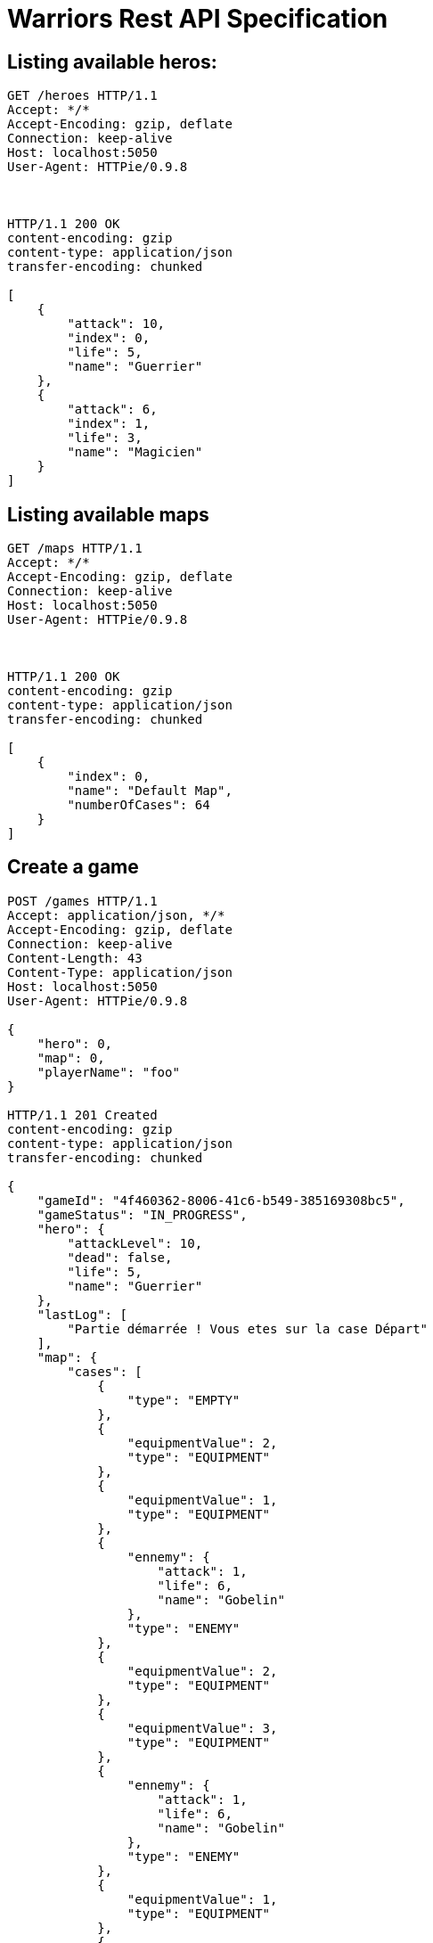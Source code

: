 = Warriors Rest API Specification

== Listing available heros:

```
GET /heroes HTTP/1.1
Accept: */*
Accept-Encoding: gzip, deflate
Connection: keep-alive
Host: localhost:5050
User-Agent: HTTPie/0.9.8



HTTP/1.1 200 OK
content-encoding: gzip
content-type: application/json
transfer-encoding: chunked

[
    {
        "attack": 10,
        "index": 0,
        "life": 5,
        "name": "Guerrier"
    },
    {
        "attack": 6,
        "index": 1,
        "life": 3,
        "name": "Magicien"
    }
]
```

== Listing available maps

```
GET /maps HTTP/1.1
Accept: */*
Accept-Encoding: gzip, deflate
Connection: keep-alive
Host: localhost:5050
User-Agent: HTTPie/0.9.8



HTTP/1.1 200 OK
content-encoding: gzip
content-type: application/json
transfer-encoding: chunked

[
    {
        "index": 0,
        "name": "Default Map",
        "numberOfCases": 64
    }
]

```

== Create a game

```
POST /games HTTP/1.1
Accept: application/json, */*
Accept-Encoding: gzip, deflate
Connection: keep-alive
Content-Length: 43
Content-Type: application/json
Host: localhost:5050
User-Agent: HTTPie/0.9.8

{
    "hero": 0,
    "map": 0,
    "playerName": "foo"
}

HTTP/1.1 201 Created
content-encoding: gzip
content-type: application/json
transfer-encoding: chunked

{
    "gameId": "4f460362-8006-41c6-b549-385169308bc5",
    "gameStatus": "IN_PROGRESS",
    "hero": {
        "attackLevel": 10,
        "dead": false,
        "life": 5,
        "name": "Guerrier"
    },
    "lastLog": [
        "Partie démarrée ! Vous etes sur la case Départ"
    ],
    "map": {
        "cases": [
            {
                "type": "EMPTY"
            },
            {
                "equipmentValue": 2,
                "type": "EQUIPMENT"
            },
            {
                "equipmentValue": 1,
                "type": "EQUIPMENT"
            },
            {
                "ennemy": {
                    "attack": 1,
                    "life": 6,
                    "name": "Gobelin"
                },
                "type": "ENEMY"
            },
            {
                "equipmentValue": 2,
                "type": "EQUIPMENT"
            },
            {
                "equipmentValue": 3,
                "type": "EQUIPMENT"
            },
            {
                "ennemy": {
                    "attack": 1,
                    "life": 6,
                    "name": "Gobelin"
                },
                "type": "ENEMY"
            },
            {
                "equipmentValue": 1,
                "type": "EQUIPMENT"
            },
            {
                "equipmentValue": 2,
                "type": "EQUIPMENT"
            },
            {
                "ennemy": {
                    "attack": 1,
                    "life": 6,
                    "name": "Gobelin"
                },
                "type": "ENEMY"
            },
            {
                "ennemy": {
                    "attack": 2,
                    "life": 9,
                    "name": "Sorcier"
                },
                "type": "ENEMY"
            },
            {
                "equipmentValue": 1,
                "type": "EQUIPMENT"
            },
            {
                "ennemy": {
                    "attack": 1,
                    "life": 6,
                    "name": "Gobelin"
                },
                "type": "ENEMY"
            },
            {
                "equipmentValue": 1,
                "type": "EQUIPMENT"
            },
            {
                "equipmentValue": 1,
                "type": "EQUIPMENT"
            },
            {
                "ennemy": {
                    "attack": 1,
                    "life": 6,
                    "name": "Gobelin"
                },
                "type": "ENEMY"
            },
            {
                "type": "EMPTY"
            },
            {
                "equipmentValue": 2,
                "type": "EQUIPMENT"
            },
            {
                "ennemy": {
                    "attack": 1,
                    "life": 6,
                    "name": "Gobelin"
                },
                "type": "ENEMY"
            },
            {
                "equipmentValue": 1,
                "type": "EQUIPMENT"
            },
            {
                "ennemy": {
                    "attack": 2,
                    "life": 9,
                    "name": "Sorcier"
                },
                "type": "ENEMY"
            },
            {
                "ennemy": {
                    "attack": 1,
                    "life": 6,
                    "name": "Gobelin"
                },
                "type": "ENEMY"
            },
            {
                "equipmentValue": 3,
                "type": "EQUIPMENT"
            },
            {
                "equipmentValue": 2,
                "type": "EQUIPMENT"
            },
            {
                "ennemy": {
                    "attack": 1,
                    "life": 6,
                    "name": "Gobelin"
                },
                "type": "ENEMY"
            },
            {
                "ennemy": {
                    "attack": 2,
                    "life": 9,
                    "name": "Sorcier"
                },
                "type": "ENEMY"
            },
            {
                "equipmentValue": 1,
                "type": "EQUIPMENT"
            },
            {
                "ennemy": {
                    "attack": 1,
                    "life": 6,
                    "name": "Gobelin"
                },
                "type": "ENEMY"
            },
            {
                "equipmentValue": 1,
                "type": "EQUIPMENT"
            },
            {
                "equipmentValue": 1,
                "type": "EQUIPMENT"
            },
            {
                "ennemy": {
                    "attack": 1,
                    "life": 6,
                    "name": "Gobelin"
                },
                "type": "ENEMY"
            },
            {
                "equipmentValue": 2,
                "type": "EQUIPMENT"
            },
            {
                "ennemy": {
                    "attack": 2,
                    "life": 9,
                    "name": "Sorcier"
                },
                "type": "ENEMY"
            },
            {
                "equipmentValue": 1,
                "type": "EQUIPMENT"
            },
            {
                "type": "EMPTY"
            },
            {
                "ennemy": {
                    "attack": 2,
                    "life": 9,
                    "name": "Sorcier"
                },
                "type": "ENEMY"
            },
            {
                "ennemy": {
                    "attack": 2,
                    "life": 9,
                    "name": "Sorcier"
                },
                "type": "ENEMY"
            },
            {
                "ennemy": {
                    "attack": 2,
                    "life": 9,
                    "name": "Sorcier"
                },
                "type": "ENEMY"
            },
            {
                "equipmentValue": 3,
                "type": "EQUIPMENT"
            },
            {
                "equipmentValue": 2,
                "type": "EQUIPMENT"
            },
            {
                "ennemy": {
                    "attack": 2,
                    "life": 9,
                    "name": "Sorcier"
                },
                "type": "ENEMY"
            },
            {
                "equipmentValue": 5,
                "type": "EQUIPMENT"
            },
            {
                "equipmentValue": 5,
                "type": "EQUIPMENT"
            },
            {
                "equipmentValue": 2,
                "type": "EQUIPMENT"
            },
            {
                "ennemy": {
                    "attack": 2,
                    "life": 9,
                    "name": "Sorcier"
                },
                "type": "ENEMY"
            },
            {
                "ennemy": {
                    "attack": 4,
                    "life": 15,
                    "name": "Dragon"
                },
                "type": "ENEMY"
            },
            {
                "type": "EMPTY"
            },
            {
                "ennemy": {
                    "attack": 2,
                    "life": 9,
                    "name": "Sorcier"
                },
                "type": "ENEMY"
            },
            {
                "equipmentValue": 7,
                "type": "EQUIPMENT"
            },
            {
                "equipmentValue": 7,
                "type": "EQUIPMENT"
            },
            {
                "type": "EMPTY"
            },
            {
                "type": "EMPTY"
            },
            {
                "ennemy": {
                    "attack": 4,
                    "life": 15,
                    "name": "Dragon"
                },
                "type": "ENEMY"
            },
            {
                "equipmentValue": 5,
                "type": "EQUIPMENT"
            },
            {
                "type": "EMPTY"
            },
            {
                "type": "EMPTY"
            },
            {
                "ennemy": {
                    "attack": 4,
                    "life": 15,
                    "name": "Dragon"
                },
                "type": "ENEMY"
            },
            {
                "type": "EMPTY"
            },
            {
                "type": "EMPTY"
            },
            {
                "type": "EMPTY"
            },
            {
                "type": "EMPTY"
            },
            {
                "type": "EMPTY"
            },
            {
                "ennemy": {
                    "attack": 4,
                    "life": 15,
                    "name": "Dragon"
                },
                "type": "ENEMY"
            },
            {
                "type": "EMPTY"
            }
        ],
        "name": "Default Map",
        "numberOfCase": 64
    },
    "playerName": "foo"
}
```

== Play a turn

```
POST /games/37569873-43ed-4d1c-b3a5-212040671804/turns HTTP/1.1
Accept: */*
Accept-Encoding: gzip, deflate
Connection: keep-alive
Content-Length: 0
Host: localhost:5050
User-Agent: HTTPie/0.9.8



HTTP/1.1 200 OK
content-encoding: gzip
content-type: application/json
transfer-encoding: chunked

{
    "gameId": "37569873-43ed-4d1c-b3a5-212040671804",
    "gameStatus": "IN_PROGRESS",
    "hero": {
        "attackLevel": 10,
        "dead": false,
        "life": 5,
        "name": "Guerrier"
    },
    "lastLog": [
        "Tirage du dé: 3",
        "Vous avancez sur la case 3/64",
        "Vous rencontrez un Gobelin de force 1",
        "Bravo, vous avez vaincu l'ennemi !!"
    ],
    "map": {
        "cases": [
            {
                "type": "EMPTY"
            },
            {
                "equipmentValue": 2,
                "type": "EQUIPMENT"
            },
            {
                "equipmentValue": 1,
                "type": "EQUIPMENT"
            },
            {
                "type": "EMPTY"
            },
            {
                "equipmentValue": 2,
                "type": "EQUIPMENT"
            },
            {
                "equipmentValue": 3,
                "type": "EQUIPMENT"
            },
            {
                "ennemy": {
                    "attack": 1,
                    "life": 6,
                    "name": "Gobelin"
                },
                "type": "ENEMY"
            },
            {
                "equipmentValue": 1,
                "type": "EQUIPMENT"
            },
            {
                "equipmentValue": 2,
                "type": "EQUIPMENT"
            },
            {
                "ennemy": {
                    "attack": 1,
                    "life": 6,
                    "name": "Gobelin"
                },
                "type": "ENEMY"
            },
            {
                "ennemy": {
                    "attack": 2,
                    "life": 9,
                    "name": "Sorcier"
                },
                "type": "ENEMY"
            },
            {
                "equipmentValue": 1,
                "type": "EQUIPMENT"
            },
            {
                "ennemy": {
                    "attack": 1,
                    "life": 6,
                    "name": "Gobelin"
                },
                "type": "ENEMY"
            },
            {
                "equipmentValue": 1,
                "type": "EQUIPMENT"
            },
            {
                "equipmentValue": 1,
                "type": "EQUIPMENT"
            },
            {
                "ennemy": {
                    "attack": 1,
                    "life": 6,
                    "name": "Gobelin"
                },
                "type": "ENEMY"
            },
            {
                "type": "EMPTY"
            },
            {
                "equipmentValue": 2,
                "type": "EQUIPMENT"
            },
            {
                "ennemy": {
                    "attack": 1,
                    "life": 6,
                    "name": "Gobelin"
                },
                "type": "ENEMY"
            },
            {
                "equipmentValue": 1,
                "type": "EQUIPMENT"
            },
            {
                "ennemy": {
                    "attack": 2,
                    "life": 9,
                    "name": "Sorcier"
                },
                "type": "ENEMY"
            },
            {
                "ennemy": {
                    "attack": 1,
                    "life": 6,
                    "name": "Gobelin"
                },
                "type": "ENEMY"
            },
            {
                "equipmentValue": 3,
                "type": "EQUIPMENT"
            },
            {
                "equipmentValue": 2,
                "type": "EQUIPMENT"
            },
            {
                "ennemy": {
                    "attack": 1,
                    "life": 6,
                    "name": "Gobelin"
                },
                "type": "ENEMY"
            },
            {
                "ennemy": {
                    "attack": 2,
                    "life": 9,
                    "name": "Sorcier"
                },
                "type": "ENEMY"
            },
            {
                "equipmentValue": 1,
                "type": "EQUIPMENT"
            },
            {
                "ennemy": {
                    "attack": 1,
                    "life": 6,
                    "name": "Gobelin"
                },
                "type": "ENEMY"
            },
            {
                "equipmentValue": 1,
                "type": "EQUIPMENT"
            },
            {
                "equipmentValue": 1,
                "type": "EQUIPMENT"
            },
            {
                "ennemy": {
                    "attack": 1,
                    "life": 6,
                    "name": "Gobelin"
                },
                "type": "ENEMY"
            },
            {
                "equipmentValue": 2,
                "type": "EQUIPMENT"
            },
            {
                "ennemy": {
                    "attack": 2,
                    "life": 9,
                    "name": "Sorcier"
                },
                "type": "ENEMY"
            },
            {
                "equipmentValue": 1,
                "type": "EQUIPMENT"
            },
            {
                "type": "EMPTY"
            },
            {
                "ennemy": {
                    "attack": 2,
                    "life": 9,
                    "name": "Sorcier"
                },
                "type": "ENEMY"
            },
            {
                "ennemy": {
                    "attack": 2,
                    "life": 9,
                    "name": "Sorcier"
                },
                "type": "ENEMY"
            },
            {
                "ennemy": {
                    "attack": 2,
                    "life": 9,
                    "name": "Sorcier"
                },
                "type": "ENEMY"
            },
            {
                "equipmentValue": 3,
                "type": "EQUIPMENT"
            },
            {
                "equipmentValue": 2,
                "type": "EQUIPMENT"
            },
            {
                "ennemy": {
                    "attack": 2,
                    "life": 9,
                    "name": "Sorcier"
                },
                "type": "ENEMY"
            },
            {
                "equipmentValue": 5,
                "type": "EQUIPMENT"
            },
            {
                "equipmentValue": 5,
                "type": "EQUIPMENT"
            },
            {
                "equipmentValue": 2,
                "type": "EQUIPMENT"
            },
            {
                "ennemy": {
                    "attack": 2,
                    "life": 9,
                    "name": "Sorcier"
                },
                "type": "ENEMY"
            },
            {
                "ennemy": {
                    "attack": 4,
                    "life": 15,
                    "name": "Dragon"
                },
                "type": "ENEMY"
            },
            {
                "type": "EMPTY"
            },
            {
                "ennemy": {
                    "attack": 2,
                    "life": 9,
                    "name": "Sorcier"
                },
                "type": "ENEMY"
            },
            {
                "equipmentValue": 7,
                "type": "EQUIPMENT"
            },
            {
                "equipmentValue": 7,
                "type": "EQUIPMENT"
            },
            {
                "type": "EMPTY"
            },
            {
                "type": "EMPTY"
            },
            {
                "ennemy": {
                    "attack": 4,
                    "life": 15,
                    "name": "Dragon"
                },
                "type": "ENEMY"
            },
            {
                "equipmentValue": 5,
                "type": "EQUIPMENT"
            },
            {
                "type": "EMPTY"
            },
            {
                "type": "EMPTY"
            },
            {
                "ennemy": {
                    "attack": 4,
                    "life": 15,
                    "name": "Dragon"
                },
                "type": "ENEMY"
            },
            {
                "type": "EMPTY"
            },
            {
                "type": "EMPTY"
            },
            {
                "type": "EMPTY"
            },
            {
                "type": "EMPTY"
            },
            {
                "type": "EMPTY"
            },
            {
                "ennemy": {
                    "attack": 4,
                    "life": 15,
                    "name": "Dragon"
                },
                "type": "ENEMY"
            },
            {
                "type": "EMPTY"
            }
        ],
        "name": "Default Map",
        "numberOfCase": 64
    },
    "playerName": "foo"
}
```

== Retrieve a game state

```
GET /games/37569873-43ed-4d1c-b3a5-212040671804/ HTTP/1.1
Accept: */*
Accept-Encoding: gzip, deflate
Connection: keep-alive
Content-Length: 0
Host: localhost:5050
User-Agent: HTTPie/0.9.8



HTTP/1.1 200 OK
content-encoding: gzip
content-type: application/json
transfer-encoding: chunked

{
    "gameId": "37569873-43ed-4d1c-b3a5-212040671804",
    "gameStatus": "IN_PROGRESS",
    "hero": {
        "attackLevel": 10,
        "dead": false,
        "life": 5,
        "name": "Guerrier"
    },
    "lastLog": [
        "Tirage du dé: 3",
        "Vous avancez sur la case 3/64",
        "Vous rencontrez un Gobelin de force 1",
        "Bravo, vous avez vaincu l'ennemi !!"
    ],
    "map": {
        "cases": [
            {
                "type": "EMPTY"
            },
            {
                "equipmentValue": 2,
                "type": "EQUIPMENT"
            },
            {
                "equipmentValue": 1,
                "type": "EQUIPMENT"
            },
            {
                "type": "EMPTY"
            },
            {
                "equipmentValue": 2,
                "type": "EQUIPMENT"
            },
            {
                "equipmentValue": 3,
                "type": "EQUIPMENT"
            },
            {
                "ennemy": {
                    "attack": 1,
                    "life": 6,
                    "name": "Gobelin"
                },
                "type": "ENEMY"
            },
            {
                "equipmentValue": 1,
                "type": "EQUIPMENT"
            },
            {
                "equipmentValue": 2,
                "type": "EQUIPMENT"
            },
            {
                "ennemy": {
                    "attack": 1,
                    "life": 6,
                    "name": "Gobelin"
                },
                "type": "ENEMY"
            },
            {
                "ennemy": {
                    "attack": 2,
                    "life": 9,
                    "name": "Sorcier"
                },
                "type": "ENEMY"
            },
            {
                "equipmentValue": 1,
                "type": "EQUIPMENT"
            },
            {
                "ennemy": {
                    "attack": 1,
                    "life": 6,
                    "name": "Gobelin"
                },
                "type": "ENEMY"
            },
            {
                "equipmentValue": 1,
                "type": "EQUIPMENT"
            },
            {
                "equipmentValue": 1,
                "type": "EQUIPMENT"
            },
            {
                "ennemy": {
                    "attack": 1,
                    "life": 6,
                    "name": "Gobelin"
                },
                "type": "ENEMY"
            },
            {
                "type": "EMPTY"
            },
            {
                "equipmentValue": 2,
                "type": "EQUIPMENT"
            },
            {
                "ennemy": {
                    "attack": 1,
                    "life": 6,
                    "name": "Gobelin"
                },
                "type": "ENEMY"
            },
            {
                "equipmentValue": 1,
                "type": "EQUIPMENT"
            },
            {
                "ennemy": {
                    "attack": 2,
                    "life": 9,
                    "name": "Sorcier"
                },
                "type": "ENEMY"
            },
            {
                "ennemy": {
                    "attack": 1,
                    "life": 6,
                    "name": "Gobelin"
                },
                "type": "ENEMY"
            },
            {
                "equipmentValue": 3,
                "type": "EQUIPMENT"
            },
            {
                "equipmentValue": 2,
                "type": "EQUIPMENT"
            },
            {
                "ennemy": {
                    "attack": 1,
                    "life": 6,
                    "name": "Gobelin"
                },
                "type": "ENEMY"
            },
            {
                "ennemy": {
                    "attack": 2,
                    "life": 9,
                    "name": "Sorcier"
                },
                "type": "ENEMY"
            },
            {
                "equipmentValue": 1,
                "type": "EQUIPMENT"
            },
            {
                "ennemy": {
                    "attack": 1,
                    "life": 6,
                    "name": "Gobelin"
                },
                "type": "ENEMY"
            },
            {
                "equipmentValue": 1,
                "type": "EQUIPMENT"
            },
            {
                "equipmentValue": 1,
                "type": "EQUIPMENT"
            },
            {
                "ennemy": {
                    "attack": 1,
                    "life": 6,
                    "name": "Gobelin"
                },
                "type": "ENEMY"
            },
            {
                "equipmentValue": 2,
                "type": "EQUIPMENT"
            },
            {
                "ennemy": {
                    "attack": 2,
                    "life": 9,
                    "name": "Sorcier"
                },
                "type": "ENEMY"
            },
            {
                "equipmentValue": 1,
                "type": "EQUIPMENT"
            },
            {
                "type": "EMPTY"
            },
            {
                "ennemy": {
                    "attack": 2,
                    "life": 9,
                    "name": "Sorcier"
                },
                "type": "ENEMY"
            },
            {
                "ennemy": {
                    "attack": 2,
                    "life": 9,
                    "name": "Sorcier"
                },
                "type": "ENEMY"
            },
            {
                "ennemy": {
                    "attack": 2,
                    "life": 9,
                    "name": "Sorcier"
                },
                "type": "ENEMY"
            },
            {
                "equipmentValue": 3,
                "type": "EQUIPMENT"
            },
            {
                "equipmentValue": 2,
                "type": "EQUIPMENT"
            },
            {
                "ennemy": {
                    "attack": 2,
                    "life": 9,
                    "name": "Sorcier"
                },
                "type": "ENEMY"
            },
            {
                "equipmentValue": 5,
                "type": "EQUIPMENT"
            },
            {
                "equipmentValue": 5,
                "type": "EQUIPMENT"
            },
            {
                "equipmentValue": 2,
                "type": "EQUIPMENT"
            },
            {
                "ennemy": {
                    "attack": 2,
                    "life": 9,
                    "name": "Sorcier"
                },
                "type": "ENEMY"
            },
            {
                "ennemy": {
                    "attack": 4,
                    "life": 15,
                    "name": "Dragon"
                },
                "type": "ENEMY"
            },
            {
                "type": "EMPTY"
            },
            {
                "ennemy": {
                    "attack": 2,
                    "life": 9,
                    "name": "Sorcier"
                },
                "type": "ENEMY"
            },
            {
                "equipmentValue": 7,
                "type": "EQUIPMENT"
            },
            {
                "equipmentValue": 7,
                "type": "EQUIPMENT"
            },
            {
                "type": "EMPTY"
            },
            {
                "type": "EMPTY"
            },
            {
                "ennemy": {
                    "attack": 4,
                    "life": 15,
                    "name": "Dragon"
                },
                "type": "ENEMY"
            },
            {
                "equipmentValue": 5,
                "type": "EQUIPMENT"
            },
            {
                "type": "EMPTY"
            },
            {
                "type": "EMPTY"
            },
            {
                "ennemy": {
                    "attack": 4,
                    "life": 15,
                    "name": "Dragon"
                },
                "type": "ENEMY"
            },
            {
                "type": "EMPTY"
            },
            {
                "type": "EMPTY"
            },
            {
                "type": "EMPTY"
            },
            {
                "type": "EMPTY"
            },
            {
                "type": "EMPTY"
            },
            {
                "ennemy": {
                    "attack": 4,
                    "life": 15,
                    "name": "Dragon"
                },
                "type": "ENEMY"
            },
            {
                "type": "EMPTY"
            }
        ],
        "name": "Default Map",
        "numberOfCase": 64
    },
    "playerName": "foo"
}
```


== Observe a game

```
GET /games/37569873-43ed-4d1c-b3a5-212040671804 HTTP/1.1
Accept: */*
Accept-Encoding: gzip, deflate
Connection: keep-alive
Host: localhost:5050
User-Agent: HTTPie/0.9.8



HTTP/1.1 200 OK
cache-control: no-cache, no-store, max-age=0, must-revalidate
content-encoding: gzip
content-type: text/event-stream;charset=UTF-8
pragma: no-cache
transfer-encoding: chunked


data: <a game json payload>
```
